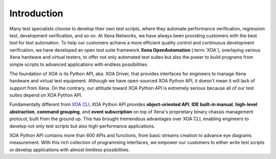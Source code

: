 Introduction
====================

Many test specialists choose to develop their own test scripts, where they automate performance verification, regression test, development verification, and so on. At Xena Networks, we have always been providing customers with the best tool for test automation. To help our customers achieve a more efficient quality control and continuous development verification, we have developed an open test suite framework **Xena OpenAutomation** (:term:`XOA`), overlaying various Xena hardware and virtual testers, to offer not only automated test suites but also the power to build programs from simple scripts to advanced applications with endless possibilities.

The foundation of XOA is its Python API, aka. XOA Driver, that provides interfaces for engineers to manage Xena hardware and virtual test equipment. Although we have open-sourced XOA Python API, it doesn't mean it will lack of support from Xena. On the contrary, our attitude toward XOA Python API is extremely serious because all of our test suites depend on XOA Python API.

Fundamentally different from `XOA CLI <https://docs.xenanetworks.com/projects/xoa-cli>`_, XOA Python API provides **object-oriented API**, **IDE built-in manual**, **high-level abstraction**, **command grouping**, and **event subscription** on top of Xena's proprietary binary chassis management protocol, built from the ground up. This has brought tremendous advantages over XOA CLI, enabling engineers to develop not only test scripts but also high-performance applications.

XOA Python API contains more than 600 APIs and functions, from basic streams creation to advance eye diagrams measurement. With this rich collection of programming interfaces, we empower our customers to either write test scripts or develop applications with almost limitless possibilities.
